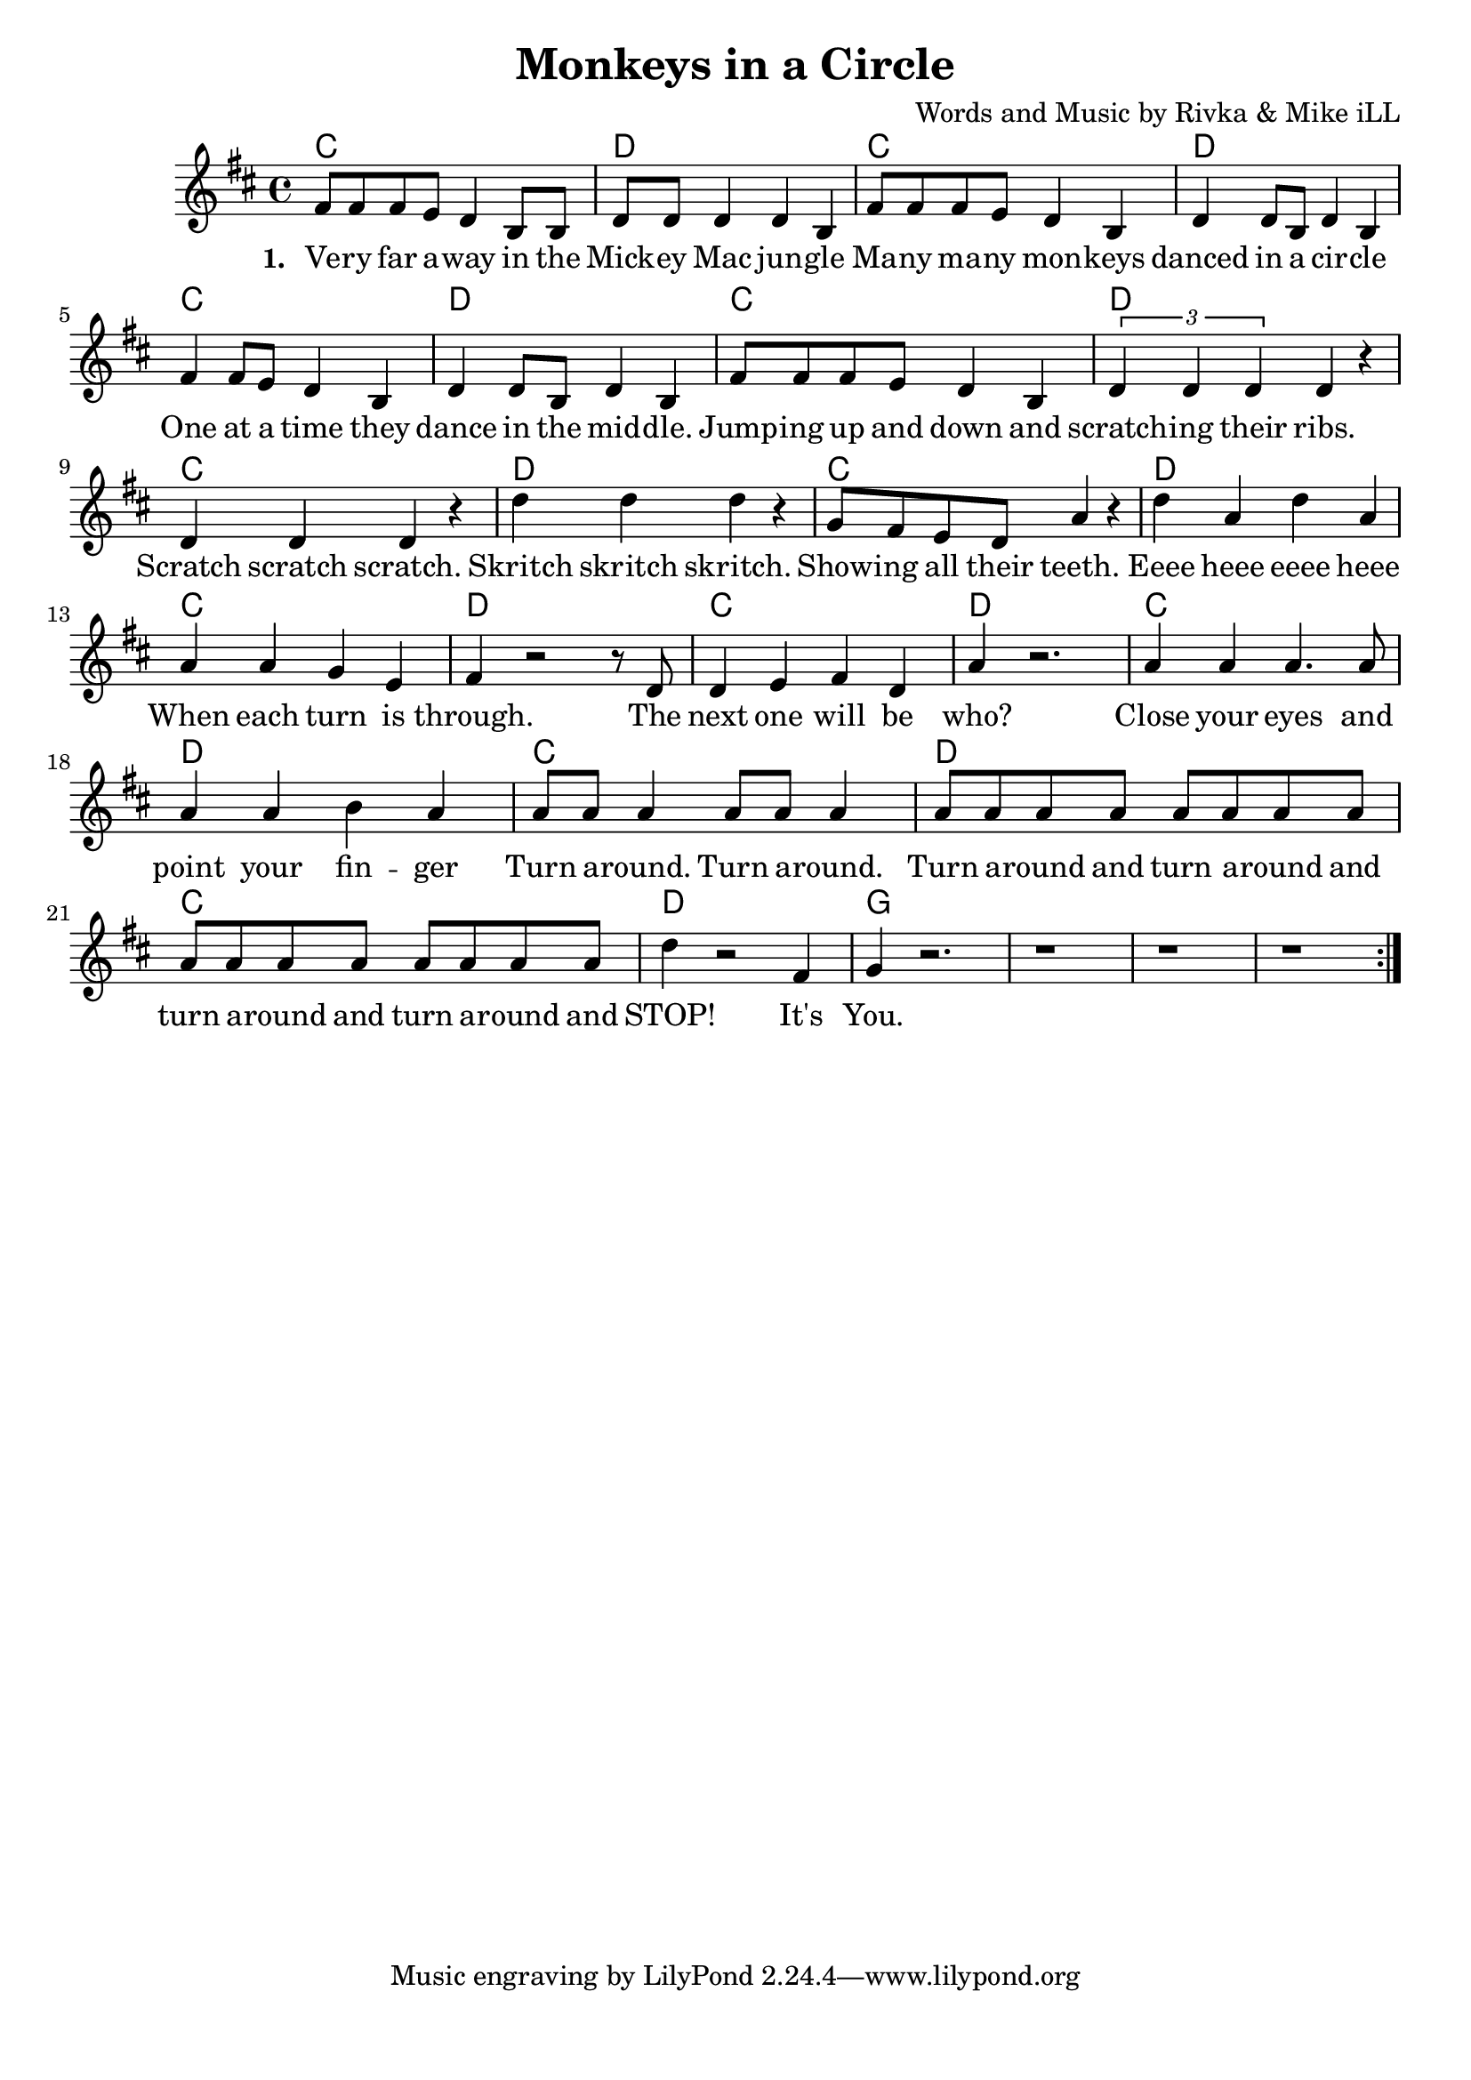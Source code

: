 \version "2.18.2"

\header {
  title = "Monkeys in a Circle"
  composer = "Words and Music by Rivka & Mike iLL"
  tag = "Copyright R. and M. Kilmer Creative Commons Attribution-NonCommercial, BMI"
}

\paper{ print-page-number = ##f bottom-margin = 0.5\in }

melody = \relative c' {
  \clef treble
  \key d \major
  \time 4/4
  \repeat volta 2 {
  fis8 fis fis e d4 b8 b | d8 d d4 d b | % Very far
  fis'8 fis fis e d4 b4 | d d8 b d4 b | % Many many
  fis'4 fis8 e d4 b4 | d d8 b d4 b | % One at a time 
  fis'8 fis fis e d4 b4 | \tuplet 3/2 { d4 d d} d4 r | % Jumping
  d4 d d r | d' d d r | % Scratch skritch
  g,8 fis e d a'4 r | d a d a | % Showing
  a4 a g e | fis r2 r8 d | % When each
  d4 e fis d | a' r2. | % Next one
  a4 a a4. a8 | a4 a b a | % Close your eyes
  a8 a a4 a8 a a4 | a8 a a a a a a a |
  a8 a a a a a a a | d4 r2 fis,4 |
  g r2. | r1 | r1 | r1 | 
  }
  
}

text =  \lyricmode {

 {
 \set stanza = #"1. " 
   Ve -- ry far a -- way in the Mick -- ey Mac jun -- gle
   Ma -- ny ma -- ny mon -- keys danced in a cir -- cle
   One at a time they dance in the mid -- dle.
   Jump -- ing up and down and scratch -- ing their ribs.
   Scratch scratch scratch. 
   Skritch skritch skritch.
   Show -- ing all their teeth. Eeee heee eeee heee
   When each turn is through. The 
   next one will be who?
   Close your eyes and point your fin -- ger
   Turn a -- round. Turn a -- round. Turn a -- round and turn a -- round and
   turn a -- round and turn a -- round and STOP! It's
   You.
  }
	
}


harmonies = \chordmode {
  c1 | d1 | c1 | d1 |
  c1 | d1 | c1 | d1 |
  c1 | d1 | c1 | d1 |
  c1 | d1 | c1 | d1 |
  c1 | d1 | c1 | d1 |
  c1 | d1 | 
  g
}

\score {
  <<
    \new ChordNames {
      \set chordChanges = ##t
      \harmonies
    }
    \new Voice = "one" { \melody }
    \new Lyrics \lyricsto "one" \text
  >>
  \layout { }
  \midi { }
}
